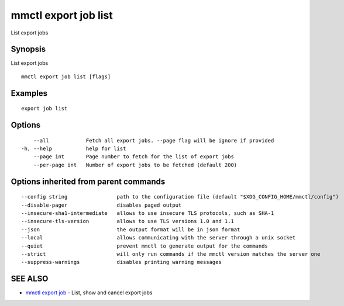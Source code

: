 .. _mmctl_export_job_list:

mmctl export job list
---------------------

List export jobs

Synopsis
~~~~~~~~


List export jobs

::

  mmctl export job list [flags]

Examples
~~~~~~~~

::

    export job list

Options
~~~~~~~

::

      --all            Fetch all export jobs. --page flag will be ignore if provided
  -h, --help           help for list
      --page int       Page number to fetch for the list of export jobs
      --per-page int   Number of export jobs to be fetched (default 200)

Options inherited from parent commands
~~~~~~~~~~~~~~~~~~~~~~~~~~~~~~~~~~~~~~

::

      --config string                path to the configuration file (default "$XDG_CONFIG_HOME/mmctl/config")
      --disable-pager                disables paged output
      --insecure-sha1-intermediate   allows to use insecure TLS protocols, such as SHA-1
      --insecure-tls-version         allows to use TLS versions 1.0 and 1.1
      --json                         the output format will be in json format
      --local                        allows communicating with the server through a unix socket
      --quiet                        prevent mmctl to generate output for the commands
      --strict                       will only run commands if the mmctl version matches the server one
      --suppress-warnings            disables printing warning messages

SEE ALSO
~~~~~~~~

* `mmctl export job <mmctl_export_job.rst>`_ 	 - List, show and cancel export jobs

